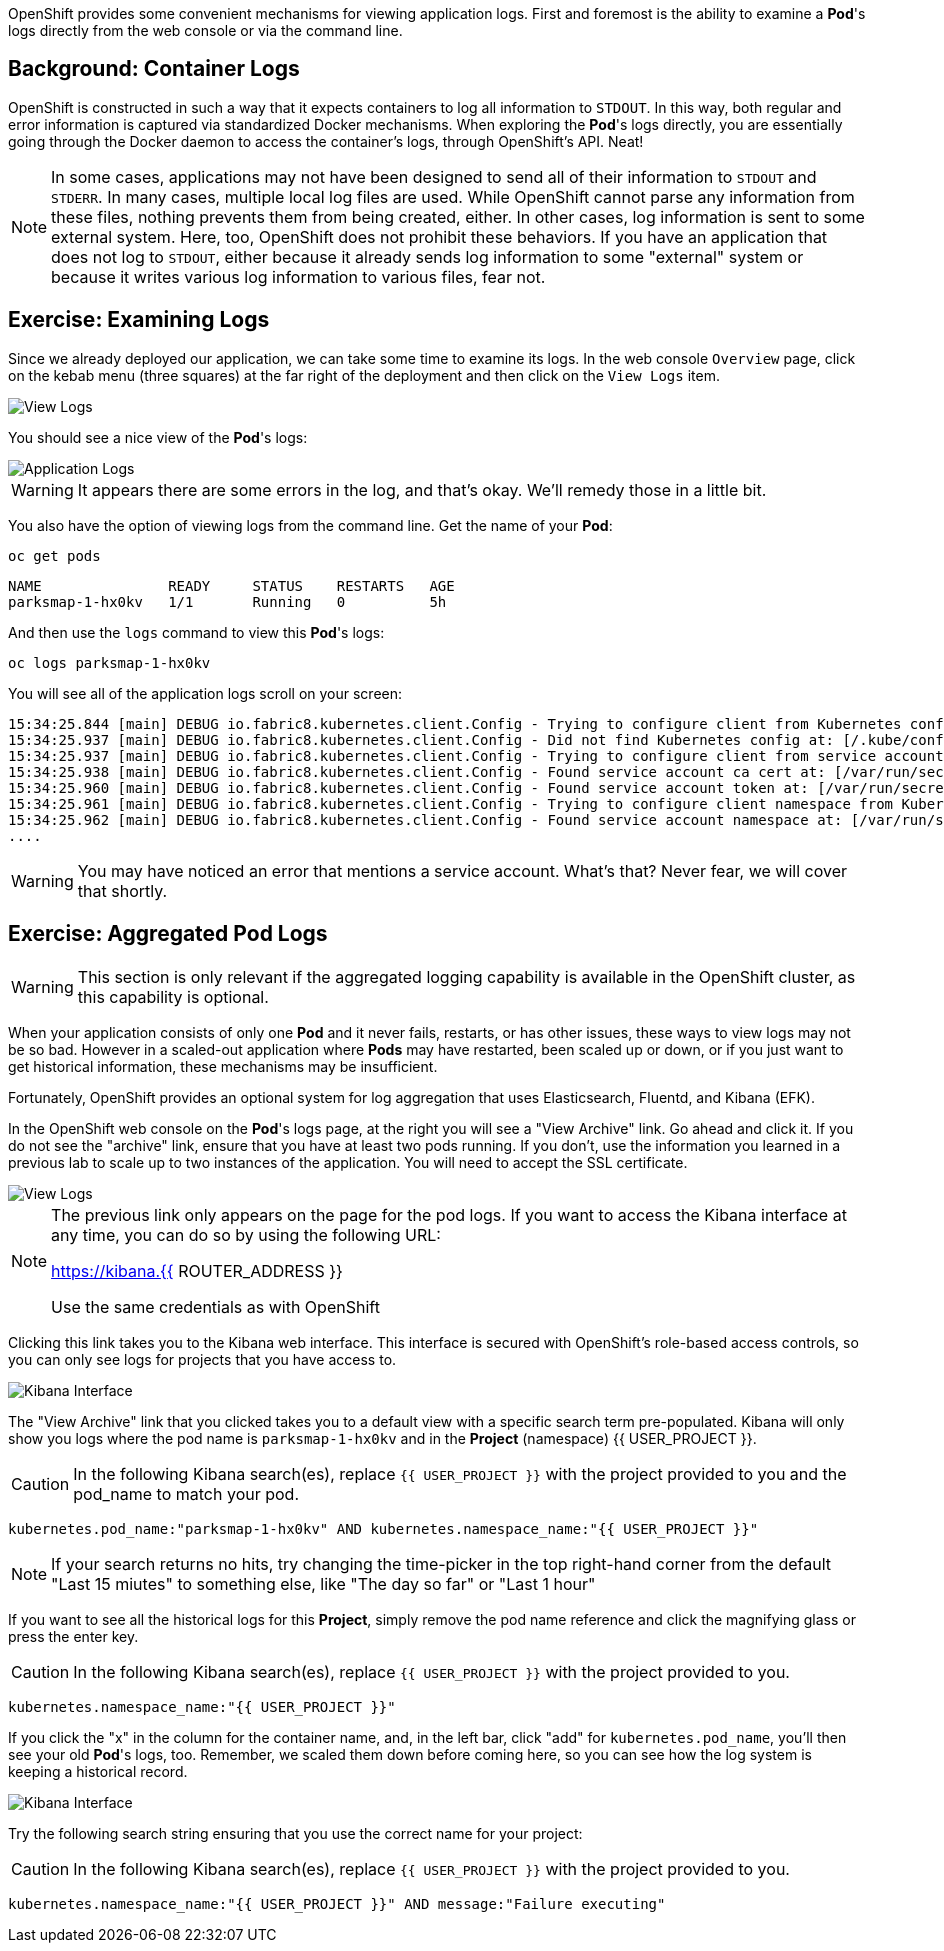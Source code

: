 OpenShift provides some convenient mechanisms for viewing application logs.
First and foremost is the ability to examine a *Pod*'s logs directly from the
web console or via the command line.

== Background: Container Logs

OpenShift is constructed in such a way that it expects containers to log all
information to `STDOUT`. In this way, both regular and error information is
captured via standardized Docker mechanisms. When exploring the *Pod*'s logs
directly, you are essentially going through the Docker daemon to access the
container's logs, through OpenShift's API. Neat!

[NOTE]
====
In some cases, applications may not have been designed to send all of their
information to `STDOUT` and `STDERR`. In many cases, multiple local log files
are used. While OpenShift cannot parse any information from these files, nothing
prevents them from being created, either. In other cases, log information is
sent to some external system. Here, too, OpenShift does not prohibit these
behaviors. If you have an application that does not log to `STDOUT`, either because it
already sends log information to some "external" system or because it writes
various log information to various files, fear not.
====

== Exercise: Examining Logs

Since we already deployed our application, we can take some time to examine its
logs. In the web console `Overview` page, click on the kebab menu (three squares) at the
far right of the deployment and then click on the `View Logs` item.

image::parksmap-logging-overview-view-log-menu.png[View Logs]

You should see a nice view of the *Pod*'s logs:

image::parksmap-logging-console-logs.png[Application Logs]

WARNING: It appears there are some errors in the log, and that's okay. We'll remedy those in a little bit.

You also have the option of viewing logs from the command line. Get the name of
your *Pod*:

[source,bash,role=copypaste]
----
oc get pods
----

[source,bash]
----
NAME               READY     STATUS    RESTARTS   AGE
parksmap-1-hx0kv   1/1       Running   0          5h
----

And then use the `logs` command to view this *Pod*'s logs:

[source,bash,role=copypaste]
----
oc logs parksmap-1-hx0kv
----

You will see all of the application logs scroll on your screen:

[source,bash]
----
15:34:25.844 [main] DEBUG io.fabric8.kubernetes.client.Config - Trying to configure client from Kubernetes config...
15:34:25.937 [main] DEBUG io.fabric8.kubernetes.client.Config - Did not find Kubernetes config at: [/.kube/config]. Ignoring.
15:34:25.937 [main] DEBUG io.fabric8.kubernetes.client.Config - Trying to configure client from service account...
15:34:25.938 [main] DEBUG io.fabric8.kubernetes.client.Config - Found service account ca cert at: [/var/run/secrets/kubernetes.io/serviceaccount/ca.crt].
15:34:25.960 [main] DEBUG io.fabric8.kubernetes.client.Config - Found service account token at: [/var/run/secrets/kubernetes.io/serviceaccount/token].
15:34:25.961 [main] DEBUG io.fabric8.kubernetes.client.Config - Trying to configure client namespace from Kubernetes service account namespace path...
15:34:25.962 [main] DEBUG io.fabric8.kubernetes.client.Config - Found service account namespace at: [/var/run/secrets/kubernetes.io/serviceaccount/namespace].
....
----

WARNING: You may have noticed an error that mentions a service account. What's that?  Never fear, we will cover that shortly.

== Exercise: Aggregated Pod Logs

WARNING: This section is only relevant if the aggregated logging
capability is available in the OpenShift cluster, as this capability is optional.

When your application consists of only one *Pod* and it never fails, restarts,
or has other issues, these ways to view logs may not be so bad. However in a
scaled-out application where *Pods* may have restarted, been scaled up or down,
or if you just want to get historical information, these mechanisms may be
insufficient.

Fortunately, OpenShift provides an optional system for log aggregation that uses
Elasticsearch, Fluentd, and Kibana (EFK).

In the OpenShift web console on the *Pod*'s logs page, at the right you will see
a "View Archive" link. Go ahead and click it. If you do not see the "archive" link, ensure that you have at least two pods running.  If you don't, use the information you learned in a previous lab to scale up to two instances of the application.  You will need to accept the SSL
certificate.

image::parksmap-logging-view-log-archive.png[View Logs]

[NOTE]
====
The previous link only appears on the page for the pod logs. If you want to access the Kibana interface at any time, you can do so by using the following URL:

https://kibana.{{ ROUTER_ADDRESS }}

Use the same credentials as with OpenShift
====

Clicking this link takes you to the Kibana web interface. This interface is
secured with OpenShift's role-based access controls, so you can only see logs
for projects that you have access to.

image::parksmap-logging-kibana.png[Kibana Interface]

The "View Archive" link that you clicked takes you to a default view with a specific search term
pre-populated. Kibana will only show you logs where the pod name is
`parksmap-1-hx0kv` and in the *Project* (namespace) {{ USER_PROJECT }}.

CAUTION: In the following Kibana search(es), replace `{{ USER_PROJECT }}` with the project provided to you and the pod_name to match your pod.

[source,bash,role=copypaste]
----
kubernetes.pod_name:"parksmap-1-hx0kv" AND kubernetes.namespace_name:"{{ USER_PROJECT }}"
----

[NOTE]
====
If your search returns no hits, try changing the time-picker in the top right-hand corner from the default "Last 15 miutes" to something else, like "The day so far" or "Last 1 hour"
====

If you want to see all the historical logs for this *Project*, simply remove the
pod name reference and click the magnifying glass or press the enter key.

CAUTION: In the following Kibana search(es), replace `{{ USER_PROJECT }}` with the project provided to you.

[source,bash,role=copypaste]
----
kubernetes.namespace_name:"{{ USER_PROJECT }}"
----

If you click the "x" in the column for the container name, and, in the left bar,
click "add" for `kubernetes.pod_name`, you'll then see your old *Pod*'s logs,
too. Remember, we scaled them down before coming here, so you can see how the
log system is keeping a historical record.

image::parksmap-logging-kibana-parksmap-headers.png[Kibana Interface]

Try the following search string ensuring that you use the correct name for your project:

CAUTION: In the following Kibana search(es), replace `{{ USER_PROJECT }}` with the project provided to you.

[source,bash,role=copypaste]
----
kubernetes.namespace_name:"{{ USER_PROJECT }}" AND message:"Failure executing"
----
